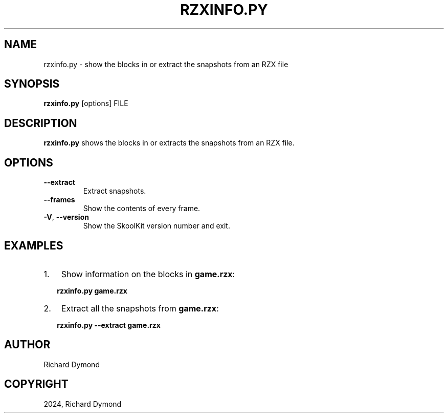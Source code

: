 .\" Man page generated from reStructuredText.
.
.
.nr rst2man-indent-level 0
.
.de1 rstReportMargin
\\$1 \\n[an-margin]
level \\n[rst2man-indent-level]
level margin: \\n[rst2man-indent\\n[rst2man-indent-level]]
-
\\n[rst2man-indent0]
\\n[rst2man-indent1]
\\n[rst2man-indent2]
..
.de1 INDENT
.\" .rstReportMargin pre:
. RS \\$1
. nr rst2man-indent\\n[rst2man-indent-level] \\n[an-margin]
. nr rst2man-indent-level +1
.\" .rstReportMargin post:
..
.de UNINDENT
. RE
.\" indent \\n[an-margin]
.\" old: \\n[rst2man-indent\\n[rst2man-indent-level]]
.nr rst2man-indent-level -1
.\" new: \\n[rst2man-indent\\n[rst2man-indent-level]]
.in \\n[rst2man-indent\\n[rst2man-indent-level]]u
..
.TH "RZXINFO.PY" "1" "Aug 10, 2024" "9.3" "SkoolKit"
.SH NAME
rzxinfo.py \- show the blocks in or extract the snapshots from an RZX file
.SH SYNOPSIS
.sp
\fBrzxinfo.py\fP [options] FILE
.SH DESCRIPTION
.sp
\fBrzxinfo.py\fP shows the blocks in or extracts the snapshots from an RZX file.
.SH OPTIONS
.INDENT 0.0
.TP
.B  \-\-extract
Extract snapshots.
.TP
.B  \-\-frames
Show the contents of every frame.
.TP
.B  \-V\fP,\fB  \-\-version
Show the SkoolKit version number and exit.
.UNINDENT
.SH EXAMPLES
.INDENT 0.0
.IP 1. 3
Show information on the blocks in \fBgame.rzx\fP:
.UNINDENT
.nf

.in +2
\fBrzxinfo.py game.rzx\fP
.in -2
.fi
.sp
.INDENT 0.0
.IP 2. 3
Extract all the snapshots from \fBgame.rzx\fP:
.UNINDENT
.nf

.in +2
\fBrzxinfo.py \-\-extract game.rzx\fP
.in -2
.fi
.sp
.SH AUTHOR
Richard Dymond
.SH COPYRIGHT
2024, Richard Dymond
.\" Generated by docutils manpage writer.
.
